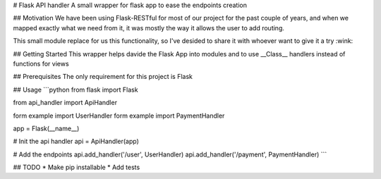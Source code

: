 # Flask API handler
A small wrapper for flask app to ease the endpoints creation

## Motivation
We have been using Flask-RESTful for most of our project for the past couple of years, and when we mapped exactly what we need from it, it was mostly the way it allows the user to add routing.

This small module replace for us this functionality, so I've desided to share it with whoever want to give it a try :wink: 

## Getting Started
This wrapper helps davide the Flask App into modules and to use __Class__ handlers instead of functions for views

## Prerequisites
The only requirement for this project is Flask
  
## Usage
```python
from flask import Flask

from api_handler import ApiHandler

form example import UserHandler
form example import PaymentHandler

app = Flask(__name__)

# Init the api handler 
api = ApiHandler(app)

# Add the endpoints 
api.add_handler('/user', UserHandler)
api.add_handler('/payment', PaymentHandler)
```

## TODO
*   Make pip installable
*   Add tests